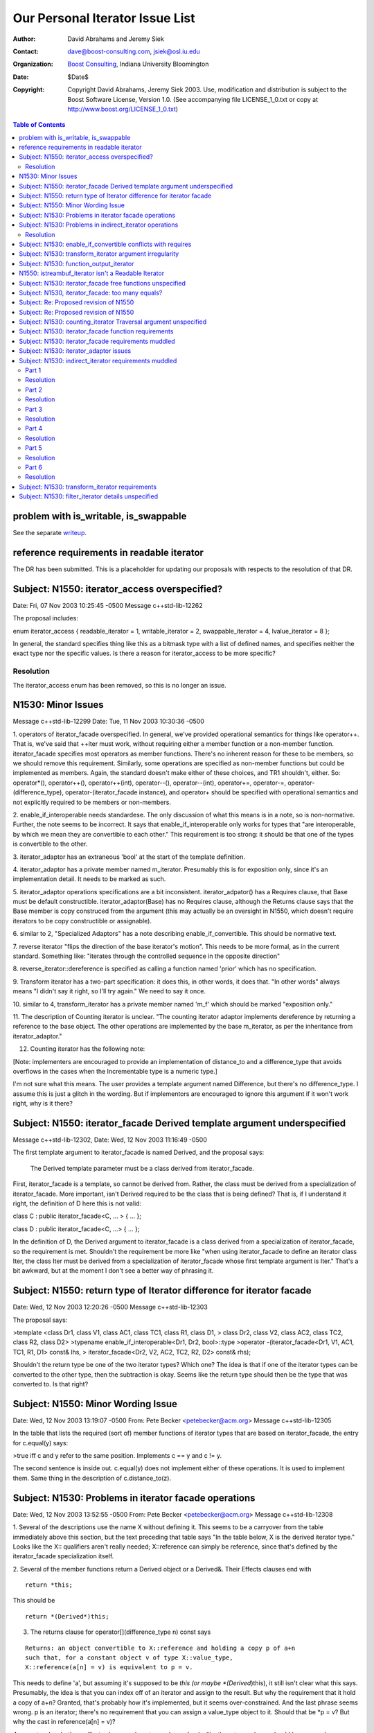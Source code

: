 ++++++++++++++++++++++++++++++++++++++++++++++++++++++++++++
 Our Personal Iterator Issue List
++++++++++++++++++++++++++++++++++++++++++++++++++++++++++++

.. _N1550: http://www.boost-consulting.com/writing/n1550.html
.. _N1530: http://anubis.dkuug.dk/jtc1/sc22/wg21/docs/papers/2003/n1530.html

:Author: David Abrahams and Jeremy Siek
:Contact: dave@boost-consulting.com, jsiek@osl.iu.edu
:Organization: `Boost Consulting`_, Indiana University Bloomington
:date: $Date$
:Copyright: Copyright David Abrahams, Jeremy Siek 2003. Use, modification and
      distribution is subject to the Boost Software License,
      Version 1.0. (See accompanying file LICENSE_1_0.txt or copy
      at http://www.boost.org/LICENSE_1_0.txt)

.. _`Boost Consulting`: http://www.boost-consulting.com


.. contents:: Table of Contents


problem with is_writable, is_swappable
======================================

See the separate writeup_.

.. _writeup: ./issues.html


reference requirements in readable iterator
===========================================

The DR has been submitted. This is a placeholder for updating our
proposals with respects to the resolution of that DR.


Subject: N1550: iterator_access overspecified?
==============================================
Date: Fri, 07 Nov 2003 10:25:45 -0500
Message c++std-lib-12262

The proposal includes:
 
enum iterator_access { readable_iterator = 1, writable_iterator = 2,
swappable_iterator = 4, lvalue_iterator = 8 };
 
In general, the standard specifies thing like this as a bitmask type with a
list of defined names, and specifies neither the exact type nor the
specific values. Is there a reason for iterator_access to be more specific?


Resolution
----------

The iterator_access enum has been removed, so this is no longer an issue.




N1530: Minor Issues
===================
Message c++std-lib-12299
Date: Tue, 11 Nov 2003 10:30:36 -0500

1. operators of iterator_facade overspecified. In general, we've provided 
operational semantics for things like operator++. That is, we've said that 
++iter must work, without requiring either a member function or a 
non-member function. iterator_facade specifies most operators as member 
functions. There's no inherent reason for these to be members, so we should 
remove this requirement. Similarly, some operations are specified as 
non-member functions but could be implemented as members. Again, the 
standard doesn't make either of these choices, and TR1 shouldn't, either. 
So: operator*(), operator++(), operator++(int), operator--(), 
operator--(int), operator+=, operator-=, operator-(difference_type), 
operator-(iterator_facade instance), and operator+ should be specified with 
operational semantics and not explicitly required to be members or non-members.

2. enable_if_interoperable needs standardese. The only discussion of what 
this means is in a note, so is non-normative. Further, the note seems to be 
incorrect. It says that enable_if_interoperable only works for types that 
"are interoperable, by which we mean they are convertible to each other." 
This requirement is too strong: it should be that one of the types is 
convertible to the other.

3. iterator_adaptor has an extraneous 'bool' at the start of the template 
definition.

4. iterator_adaptor has a private member named m_iterator. Presumably this 
is for exposition only, since it's an implementation detail. It needs to be 
marked as such.

5. iterator_adaptor operations specifications are a bit inconsistent. 
iterator_adpator() has a Requires clause, that Base must be default 
constructible. iterator_adaptor(Base) has no Requires clause, although the 
Returns clause says that the Base member is copy construced from the 
argument (this may actually be an oversight in N1550, which doesn't require 
iterators to be copy constructible or assignable).

6. similar to 2, "Specialized Adaptors" has a note describing 
enable_if_convertible. This should be normative text.

7. reverse iterator "flips the direction of the base iterator's motion". 
This needs to be more formal, as in the current standard. Something like: 
"iterates through the controlled sequence in the opposite direction"

8. reverse_iterator::dereference is specified as calling a function named 
'prior' which has no specification.

9. Transform iterator has a two-part specification: it does this, in other 
words, it does that. "In other words" always means "I didn't say it right, 
so I'll try again." We need to say it once.

10. similar to 4, transform_iterator has a private member named 'm_f' which 
should be marked "exposition only."

11. The description of Counting iterator is unclear. "The counting iterator 
adaptor implements dereference by returning a reference to the base object. 
The other operations are implemented by the base m_iterator, as per the 
inheritance from iterator_adaptor."

12. Counting iterator has the following note:

[Note: implementers are encouraged to provide an implementation of 
distance_to and a difference_type that avoids overflows in the cases when 
the Incrementable type is a numeric type.]

I'm not sure what this means. The user provides a template argument named 
Difference, but there's no difference_type. I assume this is just a glitch 
in the wording. But if implementors are encouraged to ignore this argument 
if it won't work right, why is it there?


Subject: N1550: iterator_facade Derived template argument underspecified
========================================================================
Message c++std-lib-12302,
Date: Wed, 12 Nov 2003 11:16:49 -0500
 
The first template argument to iterator_facade is named Derived, and the
proposal says:
 
        The Derived template parameter must be a class derived from iterator_facade.
 
First, iterator_facade is a template, so cannot be derived from. Rather,
the class must be derived from a specialization of iterator_facade. More
important, isn't Derived required to be the class that is being defined?
That is, if I understand it right, the definition of D here this is not valid:
 
class C : public iterator_facade<C, ... > { ... };
 
class D : public iterator_facade<C, ...> { ... };
 
In the definition of D, the Derived argument to iterator_facade is a class
derived from a specialization of iterator_facade, so the requirement is
met. Shouldn't the requirement be more like "when using iterator_facade to
define an iterator class Iter, the class Iter must be derived from a
specialization of iterator_facade whose first template argument is Iter."
That's a bit awkward, but at the moment I don't see a better way of
phrasing it.


Subject: N1550: return type of Iterator difference for iterator facade
======================================================================
Date: Wed, 12 Nov 2003 12:20:26 -0500
Message c++std-lib-12303
 
The proposal says:
 
>template <class Dr1, class V1, class AC1, class TC1, class R1, class D1,
>           class Dr2, class V2, class AC2, class TC2, class R2, class D2>
>typename enable_if_interoperable<Dr1, Dr2, bool>::type
>operator -(iterator_facade<Dr1, V1, AC1, TC1, R1, D1> const& lhs,
>            iterator_facade<Dr2, V2, AC2, TC2, R2, D2> const& rhs);
 
Shouldn't the return type be one of the two iterator types? Which one? The
idea is that if one of the iterator types can be converted to the other
type, then the subtraction is okay. Seems like the return type should then
be the type that was converted to. Is that right?



Subject: N1550: Minor Wording Issue
=================================== 
Date: Wed, 12 Nov 2003 13:19:07 -0500
From: Pete Becker <petebecker@acm.org>
Message c++std-lib-12305
 
In the table that lists the required (sort of) member functions of iterator
types that are based on iterator_facade, the entry for c.equal(y) says:
 
>true iff c and y refer to the same position. Implements c == y and c != y.
 
The second sentence is inside out. c.equal(y) does not implement either of
these operations. It is used to implement them. Same thing in the
description of c.distance_to(z).


Subject: N1530: Problems in iterator facade operations
======================================================
Date: Wed, 12 Nov 2003 13:52:55 -0500
From: Pete Becker <petebecker@acm.org>
Message c++std-lib-12308
 
1. Several of the descriptions use the name X without defining it. This
seems to be a carryover from the table immediately above this section, but
the text preceding that table says "In the table below, X is the derived
iterator type." Looks like the X:: qualifiers aren't really needed;
X::reference can simply be reference, since that's defined by the
iterator_facade specialization itself.
 
2. Several of the member functions return a Derived object or a Derived&.
Their Effects clauses end with

::
    
    return *this;

This should be

::

    return *(Derived*)this;
    

3. The returns clause for operator[](difference_type n) const says

::

    Returns: an object convertible to X::reference and holding a copy p of a+n
    such that, for a constant object v of type X::value_type,
    X::reference(a[n] = v) is equivalent to p = v.
    
This needs to define 'a', but assuming it's supposed to be *this (or
maybe *(Derived*)this), it still isn't clear what this
says. Presumably, the idea is that you can index off of an iterator
and assign to the result. But why the requirement that it hold a copy
of a+n? Granted, that's probably how it's implemented, but it seems
over-constrained. And the last phrase seems wrong. p is an iterator;
there's no requirement that you can assign a value_type object to
it. Should that be *p = v? But why the cast in reference(a[n] = v)?
 
4. operator- has both an effects clause and a returns clause. Looks like
the returns clause should be removed.


Subject: N1530: Problems in indirect_iterator operations
========================================================
Date: Wed, 12 Nov 2003 14:49:44 -0500
From: Pete Becker <petebecker@acm.org>
Message c++std-lib-12310
 
1. The default constructor returns "An instance of indirect_iterator with a
default constructed base object", but the constructor that takes an
Iterator object returns "An instance of indirect_iterator with the
iterator_adaptor subobject copy constructed from x." The latter is the
correct form, since it does not reach inside the base class for its
semantics. So the default constructor shoudl return "An instance of
indirect_iterator with a default-constructed iterator_adaptor subobject."
 
2. The templated constructor that takes an indirect_iterator with a
different set of template arguments says that it returns "An instance of
indirect_iterator that is a copy of [the argument]". But the type of the
argument is different from the type of the object being constructed, and
there is no description of what a "copy" means. The Iterator template
parameter for the argument must be convertible to the Iterator template
parameter for the type being constructed, which suggests that the
argument's contained Iterator object should be converted to the target
type's Iterator type. Is that what's meant here?


Resolution
----------

1. As suggested, change the returns clause to read:

:Returns: An instance of ``indirect_iterator`` with a default-constructed
  ``iterator_adaptor`` subobject.


2. Basically, yes. The return clause should be changed to:

:Returns: An instance of ``indirect_iterator`` whose 
  ``iterator_adaptor`` subobject is constructed from ``y.base()``.



Subject: N1530: enable_if_convertible conflicts with requires
=============================================================
Date: Wed, 12 Nov 2003 15:09:48 -0500
From: Pete Becker <petebecker@acm.org>
Message c++std-lib-12312
 
In every place where enable_if_convertible is used it's used like this
(simplified):
 
template<class T>
struct C
{
template<class T1>
C(T1, enable_if_convertible<T1, T>::type* = 0);
};
 
The idea being that this constructor won't compile if T1 isn't convertible
to T. As a result, the constructor won't be considered as a possible
overload when constructing from an object x where the type of x isn't
convertible to T. In addition, however, each of these constructors has a
requires clause that requires convertibility, so the behavior of a program
that attempts such a construction is undefined. Seems like the
enable_if_convertible part is irrelevant, and should be removed.


Subject: N1530: transform_iterator argument irregularity
========================================================
Date: Wed, 12 Nov 2003 15:22:58 -0500
From: Pete Becker <petebecker@acm.org>
Message c++std-lib-12315
 
The specialized adaptors that take both a Value and a Reference template
argument all take them in that order, i.e. Value precedes Reference in the
template argument list, with the exception of transform_iterator, where
Reference precedes Value. This seems like a possible source of confusion.
Is there a reason why this order is prefereable?


Subject: N1530: function_output_iterator
======================================== 
Date: Wed, 12 Nov 2003 15:52:37 -0500
From: Pete Becker <petebecker@acm.org>
Message c++std-lib-12318
 
1. function_output_iterator requirements says: "The UnaryFunction must be
Assignable, Copy Constructible, and the expression f(x) must be valid,
where f is an object of type UnaryFunction and x is an object of a type
accepted by f."
 
Everything starting with "and," somewhat reworded, is actually a constraint
on output_proxy::operator=. All that's needed to create a
function_output_iterator object is that the UnaryFunction type be
Assignable and CopyConstructible. That's also sufficient to dereference and
to increment such an object. It's only when you try to assign through a
dereferenced iterator that f(x) has to work, and then only for the
particular function object that the iterator holds and for the particular
value that is being assigned.
 
2. Should output_proxy really be a named type? This means someone can store
an output_proxy object for later use, whatever that means. It also
constrains output_proxy to hold a copy of the function object, rather than
a pointer to the iterator object. Is all this mechanism really necessary?
 


N1550: istreambuf_iterator isn't a Readable Iterator
====================================================
Date: Thu, 13 Nov 2003 08:24:39 -0500
From: Pete Becker <petebecker@acm.org>
Message c++std-lib-12333
 
N1550 requires that for a Readable Iterator a of type X, *a returns an
object of type iterator_traits<X>::reference.
istreambuf_iterator::operator* returns charT, but
istreambuf_iterator::reference is charT&. So am I overlooking something, or
is istreambuf_iterator not Readable?




Subject: N1530: iterator_facade free functions unspecified
========================================================== 
Date: Tue, 02 Dec 2003 14:44:05 -0500
From: Pete Becker <petebecker@acm.org>
Message c++std-lib-12562


The template functions operator==, operator!=, operator<, operator<=,
operator>, operator>=, and operator- that take two arguments that are
specializations of iterator_facade have no specification. The template
function operator+ that takes an argument that is a specialization of
iterator_facade and an argument of type difference_type has no specification.




Subject: N1530, iterator_facade: too many equals?
=================================================
Date: Tue, 02 Dec 2003 17:24:55 -0500
From: Pete Becker <petebecker@acm.org>
Message c++std-lib-12563

 
The table listing the functions required for types derived from
iterator_facade has two functions named equal and two named distance_to::

    c.equal(b)
    c.equal(y)
 
    c.distance_to(b)
    c.distance_to(z)
 
where b and c are const objects of the derived type, y and z are constant
objects of certain iterator types that are interoperable with the derived type.
 
Seems like the 'b' versions are redundant: in both cases, the other version
will take a 'b'. In fact, iterator_adaptor is specified to use
iterator_facade, but does not provide the 'b' versions of these functions.
 
Are the 'b' versions needed?



Subject: Re: Proposed revision of N1550
=======================================
From: Pete Becker <petebecker@acm.org>
Date: Wed, 03 Dec 2003 13:36:26 -0500
Message c++std-lib-12566

The footnote says:
 
>The UnaryTypeTrait concept is defined in n1519; the LWG added the
>requirement that specializations are derived from their nested ::type.
 
This is not correct. We had a vague discussion of this in Kona and agreed
in principle, but at the time there was no formal proposal. It's in the
issues list as a new issue.


Subject: Re: Proposed revision of N1550
=======================================
Date: Fri, 5 Dec 2003 15:09:32 -0500
From: Howard Hinnant <hinnant@twcny.rr.com>
Message c++std-lib-12585

I'm wading thru

http://boost-consulting.com/boost/libs/iterator/doc/new-iter-concepts.html

and due to my desire to plow through this in a sequential manner, I'm  
having trouble getting past one spot.  I've skimmed through the  
previous discussions and didn't see that this issue was addressed  
(sorry if I missed it).

Readable Iterator Requirements says::

    a->m      U&        pre: (*a).m is well-defined. Equivalent to (*a).m

Do we mean to outlaw iterators with proxy references from meeting the  
readable requirements?

Consider::

    template <class T>
    class proxy_pointer
    {
    public:
	 proxy_pointer(T* t) : t_(t) {}

	 T* operator->() {return t_;}
    private:
	 T* t_;
    };

    template <class T>
    class proxy_reference
    {
    public:
	 proxy_reference(T& t) : t_(&t) {}

	 proxy_reference& operator=(const T& t)
	 {
	     *t_ = t;
	     return *this;
	 }

	 proxy_reference& operator=(const proxy_reference& p)
	 {
	     *t_ = p->t_;
	     return *this;
	 }

	 operator T() const {return *t_;}

	 proxy_pointer<T> operator&() const {return proxy_pointer<T>(t_);}
    private:
	 T* t_;
    };

    template <class T>
    class iterator
    {
    public:
	 typedef proxy_reference<T> reference;
	 typedef proxy_pointer<T> pointer;

	 iterator(T* t) : t_(t) {}
	 reference operator*() const {return reference(*t_);}
	 pointer operator->() const {return pointer(t_);}
    private:
	 T* t_;
    };

    int main()
    {
	 typedef std::pair<int, int> T;
	 T p(1, 2);
	 iterator<T> r(&p);
	 int i = (*r).first;  // error
	 int j = r->first;  // ok
    }

Would it be better for the requirements to read static_cast<T>(*a).m  
instead of (*a).m ?


Subject: N1530: counting_iterator Traversal argument unspecified
================================================================
Date: Tue, 09 Dec 2003 10:09:15 -0500
From: Pete Becker <petebecker@acm.org>
Message c++std-lib-12635
 
counting_iterator takes an argument for its Traversal type, with a default
value of use_default. It is derived from an instance of iterator_adaptor,
where the argument passed for the Traversal type is described as "/* see
details for traversal category */". The details for counting_iterator
describe constraints on the Incrementable type imposed by various traversal
categories. There is no description of what the argument to
iterator_adaptor should be.


Subject: N1530: iterator_facade function requirements
=====================================================
Date: Tue, 09 Dec 2003 10:47:40 -0500
From: Pete Becker <petebecker@acm.org>
Message c++std-lib-12636
 
The table that lists required functions for the derived type X passed to
iterator_facade lists, among others:
 
for a single pass iterator:
c.equal(b)
c.equal(y)
 
where b and c are const X objects, and y is a const object of a single pass
iterator that is interoperable with X. Since X is interoperable with
itself, c.equal(b) is redundant. There is a difference in their
descriptions, but its meaning isn't clear. The first is "true iff b and c
are equivalent", and the second is "true iff c and y refer to the same
position." Is there a difference between the undefined term "equivalent"
and "refer to the same position"?
 
Similarly, for a random access traversal iterator:
c.distance_to(b)
c.distance_to(z)
 
where z is a constant object of a random access traversal iterator that is
interoperable with X. Again, X is interoperable with itself, so
c.distance_to(b) is redundant.
 
Also, the specification for c.distance_to(z) isn't valid. It's written as
"equivalent to distance(c, z)". The template function distance takes two
arguments of the same type, so distance(c, z) isn't valid if c and z are
different types. Should it be distance(c, (X)z)?



Subject: N1530: iterator_facade requirements muddled
====================================================
Date: Tue, 09 Dec 2003 11:20:00 -0500
From: Pete Becker <petebecker@acm.org>
Message c++std-lib-12638

Sorry for the title. The problem is that the section entitled 
"iterator_facade requirements" mixes specification of the implementation 
with specification of constraints on user-supplied types. The specification 
of the implementation isn't really need, though. Paragraph by paragraph:

>Some of the constraints on template parameters to iterator_facade are 
>expressed in terms of resulting nested types and should be viewed in the 
>context of their impact on iterator_traits<Derived>.

This isn't really true, once we go through the rest. Remove it.

>The Derived template parameter must be a class derived from iterator_facade.

There's already an open issue on the wording here. No other changes needed.

>The nested ::value_type type will be the same as remove_cv<Value>::type, 
>so the Value parameter must be an (optionally const-qualified) 
>non-reference type.

The first clause repeats what's already said in the definition of the 
template. The second clause is the important part. Rewrite as:

The Value parameter shall be an optionally const-qualified non-reference type.

>AccessCategory must be an unsigned value which uses no more bits than the 
>greatest value of iterator_access.

There's an open issue in N1550 about the specification of access 
categories. The standard defines "bitmask type" for this purpose. Using it 
removes the problem of determining what "uses no more bits" means.

>The nested ::reference will be the same as the Reference parameter; it 
>must be a suitable reference type for the resulting iterator. The default 
>for the Reference parameter is Value&.

The first clause repeats what's already said in the definition of the 
template. The second clause has no technical meaning. The last sentence is 
part of the specification of the template, and should be moved to the 
definition of the template. Remove this paragraph, and change the template 
argument in the definition of iterator_facade from

         class Reference = /* see below */

to

         class Reference = Value&;

Finally, something that isn't quite as clearcut:

>Depending on the resulting iterator's iterator_category, a subset of the 
>expressions listed in the table are required to be valid.

Is it meaningful to have an iterator that is neither readable nor writable? 
If not, then this can be phrased as "Depending on the template argument 
TraversalCategory", and the first line of the following table can be 
removed from the table and stated as an overall requirement.





Subject: N1530: iterator_adaptor issues
=======================================
Date: Tue, 09 Dec 2003 12:36:44 -0500
From: Pete Becker <petebecker@acm.org>
Message c++std-lib-12639


1. The Derived argument seems to be underspecified. Same problem as 
described in N1541, 9.21 for iterator_facade.

2. The name Base for the iterator that's being adapted (and in the member 
functions base() and base_reference()) is confusing, since it's not a base 
in the sense that the term is used in C++. The templates indirect_iterator 
and reverse_iterator both name their iterator argument Iterator. We should 
do the same here.

3. The clause entitled "iterator_adaptor requirements" talks about 
iterator_traits<Derived>::iterator_category. The base iterator_facade 
defines iterator_category, so it would seem more natural to simply use 
that. Unless, of course, Derived is permitted to provide its own definition 
of iterator_category which is different from the one in the base, or that 
iterator_traits<Derived> can be specialized to provide a differnt one. That 
doesn't seem reasonable, since the type in the base is determined by the 
Access and Traversal arguments that the user passed to iterator_adaptor. 
Why would the user want to define it differently?

4. The clause entitled "iterator_adaptor requirements" sets out 
requirements in terms of the typedefs defined in iterator_facade. It would 
be clearer to specify the arguments that should be passed to iterator_facade:

Value argument to iterator_facade::

    if (Value != use_default)
        Value
    else
        iterator_traits<Base>::value_type

But note that the default here is slightly different from the default 
specified in the paper. The latter can't be implemented correctly with an 
argument to iterator_facade, since iterator_traits<Base>::value_type might 
be cv-qualified, and iterator_facade strips the cv-qualifier. The approch 
I've given strips the cv-qualifier, too. In order to implement what the 
paper says, iterator_adaptor would have to provide its own version of 
value_type.

AccessCategory argument to iterator_facade::

    if (Access != use_default)
	Access
    else if (is_const<Value>)
	access_category<Base>::value & ~writable_iterator
    else
	access_category<Base>::value

This assumes (as does the paper) that there is a suitable definition of 
access_category somewhere (N1550 doesn't specify it).

TraversalCategory argument to iterator_facade::

    if (Traversal != use_default)
	Traversal
    else
	traversal_category<Base>::type

This assumes (as does the paper) that there is a suitable definition of 
traversal_category somewhere (N1550 doesn't specify it).

iterator_category is redundant and should be removed.

Reference argument to iterator_facade::

    if (Reference != use_default)
        Reference
    else if (Value != use_default)
        Value&
    else
        iterator_traits<Base>::reference

The Difference argument to iterator_facade isn't specified here. Needs to 
be added. By analogy, should it be this?::

    if (Difference != use_default)
	Difference
    else
	iterator_traits<Base>::difference_type





Subject: N1530: indirect_iterator requirements muddled
======================================================
Date: Tue, 09 Dec 2003 13:35:20 -0500
From: Pete Becker <petebecker@acm.org>
Message c++std-lib-12640


Part 1
------

>The value_type of the Iterator template parameter should itself be 
>dereferenceable. The return type of the operator* for the value_type must 
>be the same type as the Reference template parameter.

I'd say this a bit differently, to emphasize what's required:

iterator_traits<Iterator>::value_type must be dereferenceable.

The Reference template parameter must be the same type as 
*iterator_traits<Iterator>::value_type().


Resolution
----------

I don't think we want to require default constructible for
``iterator_traits<Iterator>::value_type``, so I've reworded to avoid
that implication.

Change the text to:

The following requirements are placed on the type
``iterator_traits<Iterator>::value_type``. Let ``i`` be an object of
type ``iterator_traits<Iterator>::value_type``.  Then ``*i`` must be a
valid expression, and the type of ``*i`` must be the same as the
``Reference`` template parameter.

Part 2
------

>The Value template parameter will be the value_type for the 
>indirect_iterator, unless Value is const. If Value is const X, then 
>value_type will be non- const X.

Also non-volatile, right? In other words, if Value isn't use_default, it 
just gets passed as the Value argument for iterator_adaptor.


Resolution
----------

Yes, I think that's right. Dave, can you confirm?

Here's the rewording:

The ``Value`` template parameter will be the ``value_type`` for the
``indirect_iterator``, unless ``Value`` is cv-qualified. If ``Value``
is cv-qualified then ``value_type`` will be non-qualified version of
the type.


Part 3
------

>The default for Value is
>
>iterator_traits< iterator_traits<Iterator>::value_type >::value_type
>
>If the default is used for Value, then there must be a valid 
>specialization of iterator_traits for the value type of the base iterator.

The earlier requirement is that iterator_traits<Iterator>::value_type must 
be dereferenceable. Now it's being treated as an iterator. Is this just a 
pun, or is iterator_traits<Iterator>::value_type required to be some form 
of iterator? If it's the former we need to find a different way to say it. 
If it's the latter we need to say so.


Resolution
----------

Dave, help!


Part 4
------

>The Reference parameter will be the reference type of the 
>indirect_iterator. The default is Value&.

That is, the Reference parameter is passed unchanged as the Reference 
argument to iterator_adaptor. Which is what it should say, instead of 
repeating what iterator_adaptor does.

Resolution
----------

Yes.


Part 5
------

>The Access and Traversal parameters are passed unchanged to the 
>corresponding parameters of the iterator_adaptor base class, and the 
>Iterator parameter is passed unchanged as the Base parameter to the 
>iterator_adaptor base class.

Okay, but wordy. We should put it in the template definition:

template<
         class Iterator,
         class Value = use_default,
         class Access = use_default_access,
         class Traversal = use_default,
         class Reference = use_default,
         clsas Difference = use_default>
class indirect_iterator
         : public iterator_adaptor<
                 indirect_iterator<Iterator, Value, Access, Traversal, 
Reference, Difference>,
                 Iterator,
                 /* Value = see below */,
                 Access,
                 Traversal,
                 Reference,
                 Difference>

Resolution
----------

Yes.


Part 6
------

>The indirect iterator will model the most refined standard traversal 
>concept that is modeled by the Iterator type. The indirect iterator will 
>model the most refined standard access concept that is modeled by the 
>value type of Iterator.

That's not strictly true. The Access and Traversal arguments can be more 
restrictive than the Iterator, in which case the operations needed for the 
most refined types are available, but iterator_traits<X>::iterator_category 
won't reflect those capabilities.


Resolution
----------

The indirect iterator will model the most refined standard traversal
concept that is modeled by the ``Iterator`` type and that refines the
traversal category specified in the ``CategoryOrTraversal`` parameter.
The indirect iterator will model the most refined standard access
concept that is modeled by the value type of ``Iterator``.

.. I am not confident in the above. -JGS


Subject: N1530: transform_iterator requirements
===============================================
Date: Tue, 09 Dec 2003 13:42:49 -0500
From: Pete Becker <petebecker@acm.org>
Message c++std-lib-12641
 
>The reference type of transform_iterator is
>result_of<UnaryFunction(iterator_traits<Iterator>::reference)>::type. The
>value_type is remove_cv<remove_reference<reference> >::type.
 
These are the defaults, right? If the user supplies their own types that's
what gets passed to iterator_adaptor. And again, the specification should
be in terms of the specialization of iterator_adaptor, and not in terms of
the result:
 
Reference argument to iterator_adaptor::

    if (Reference != use_default)
	Reference
    else
	result_of<UnaryFunction(iterator_traits<Iterator>::reference)>::type

Value argument to iterator_adaptor::

    if (Value != use_default)
	Value
    else if (Reference != use_default)
	remove_reference<reference>::type
    else
	remove_reference<result_of<UnaryFunction(iterator_traits<Iterator>::reference)>::type>::type
 
There's probably a better way to specify that last alternative, but I've
been at this too long, and it's all turning into a maze of twisty passages,
all alike.


 
Subject: N1530: filter_iterator details unspecified
===================================================
Date: Tue, 09 Dec 2003 13:52:21 -0500
From: Pete Becker <petebecker@acm.org>
Message c++std-lib-12642
 
The paper says::

    template<class Predicate, class Iterator>
    class filter_iterator
	     : public iterator_adaptor<
		     filter_iterator<Predicate, Iterator>,
		     Iterator,
		     use_default,
		     /* see details */ >
 
That comment covers the Access, Traversal, Reference, and Difference
arguments. The only specification for any of these in the details is:
 
>The access category of the filter_iterator will be the same as the access
>category of Iterator.
 
Needs more.


